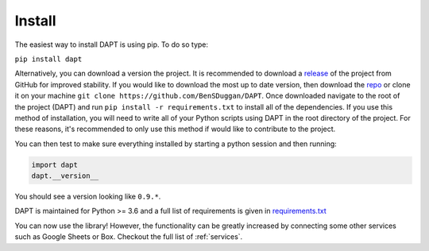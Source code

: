 .. _install:

Install
=======

The easiest way to install DAPT is using pip.  To do so type:

``pip install dapt``

Alternatively, you can download a version the project.  It is recommended to download a `release <https://github.com/BenSDuggan/DAPT/releases>`_ of the project from GitHub for improved stability.  If you would like to download the most up to date version, then download the `repo <https://github.com/BenSDuggan/DAPT>`_ or clone it on your machine ``git clone https://github.com/BenSDuggan/DAPT``.  Once downloaded navigate to the root of the project (DAPT) and run ``pip install -r requirements.txt`` to install all of the dependencies.  If you use this method of installation, you will need to write all of your Python scripts using DAPT in the root directory of the project.  For these reasons, it's recommended to only use this method if would like to contribute to the project.

You can then test to make sure everything installed by starting a python session and then running:

.. code-block:: python

   import dapt
   dapt.__version__

 
You should see a version looking like ``0.9.*``.

DAPT is maintained for Python >= 3.6 and a full list of requirements is given in `requirements.txt <https://github.com/BenSDuggan/DAPT/blob/dev/requirements.txt>`_

You can now use the library!  However, the functionality can be greatly increased by connecting some other services such as Google Sheets or Box.  Checkout the full list of :ref:`services`.

